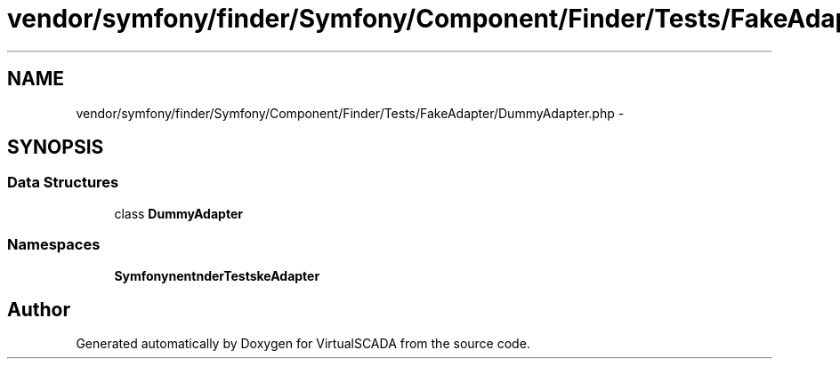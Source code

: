 .TH "vendor/symfony/finder/Symfony/Component/Finder/Tests/FakeAdapter/DummyAdapter.php" 3 "Tue Apr 14 2015" "Version 1.0" "VirtualSCADA" \" -*- nroff -*-
.ad l
.nh
.SH NAME
vendor/symfony/finder/Symfony/Component/Finder/Tests/FakeAdapter/DummyAdapter.php \- 
.SH SYNOPSIS
.br
.PP
.SS "Data Structures"

.in +1c
.ti -1c
.RI "class \fBDummyAdapter\fP"
.br
.in -1c
.SS "Namespaces"

.in +1c
.ti -1c
.RI " \fBSymfony\\Component\\Finder\\Tests\\FakeAdapter\fP"
.br
.in -1c
.SH "Author"
.PP 
Generated automatically by Doxygen for VirtualSCADA from the source code\&.
